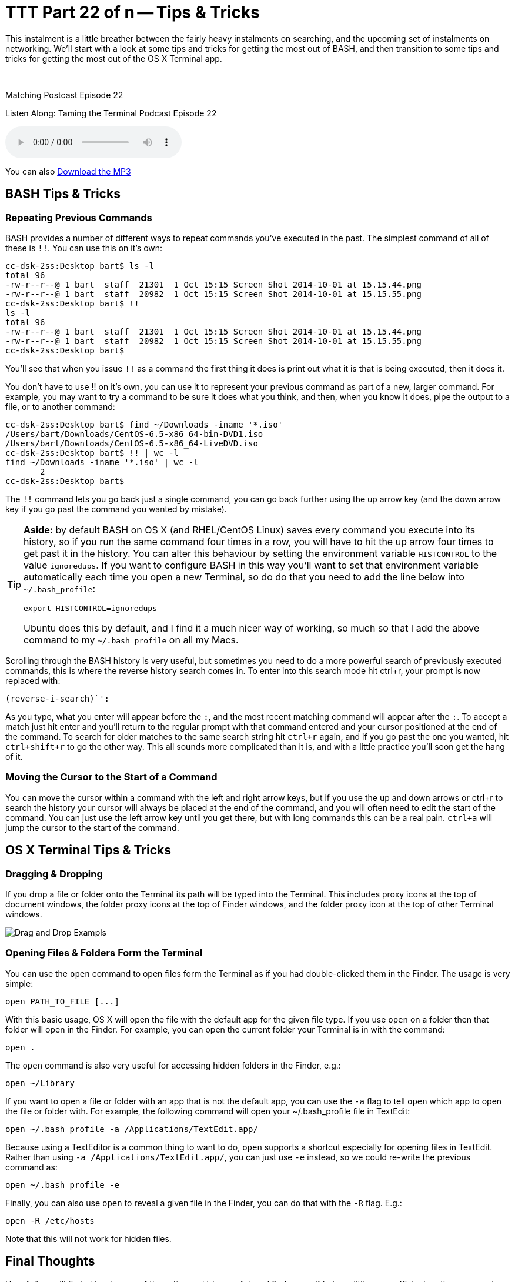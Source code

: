 [[ttt22]]
= TTT Part 22 of n -- Tips & Tricks

This instalment is a little breather between the fairly heavy instalments on searching, and the upcoming set of instalments on networking.
We'll start with a look at some tips and tricks for getting the most out of BASH, and then transition to some tips and tricks for getting the most out of the OS X Terminal app.

////
Fake second paragraph to fix bug
see: https://github.com/asciidoctor/asciidoctor/issues/2860
////

ifndef::backend-epub3[]
+++&nbsp;+++
endif::[]

.Matching Postcast Episode 22
****

Listen Along: Taming the Terminal Podcast Episode 22

ifndef::backend-pdf[]
+++<audio controls='1' src="http://media.blubrry.com/tamingtheterminal/archive.org/download/TTT22TipsAndTricks/TTT_22_Tips_and_Tricks.mp3">+++Your browser does not support HTML 5 audio 🙁+++</audio>+++
endif::[]

You can
ifndef::backend-pdf[]
also
endif::[]
http://media.blubrry.com/tamingtheterminal/archive.org/download/TTT22TipsAndTricks/TTT_22_Tips_and_Tricks.mp3?autoplay=0&loop=0&controls=1[Download the MP3]

****

== BASH Tips & Tricks

=== Repeating Previous Commands

BASH provides a number of different ways to repeat commands you've executed in the past.
The simplest command of all of these is `!!`.
You can use this on it's own:

[source,shell,linenums]
----
cc-dsk-2ss:Desktop bart$ ls -l
total 96
-rw-r--r--@ 1 bart  staff  21301  1 Oct 15:15 Screen Shot 2014-10-01 at 15.15.44.png
-rw-r--r--@ 1 bart  staff  20982  1 Oct 15:15 Screen Shot 2014-10-01 at 15.15.55.png
cc-dsk-2ss:Desktop bart$ !!
ls -l
total 96
-rw-r--r--@ 1 bart  staff  21301  1 Oct 15:15 Screen Shot 2014-10-01 at 15.15.44.png
-rw-r--r--@ 1 bart  staff  20982  1 Oct 15:15 Screen Shot 2014-10-01 at 15.15.55.png
cc-dsk-2ss:Desktop bart$
----

You'll see that when you issue `!!` as a command the first thing it does is print out what it is that is being executed, then it does it.

You don't have to use !!
on it's own, you can use it to represent your previous command as part of a new, larger command.
For example, you may want to try a command to be sure it does what you think, and then, when you know it does, pipe the output to a file, or to another command:

[source,shell,linenums]
----
cc-dsk-2ss:Desktop bart$ find ~/Downloads -iname '*.iso'
/Users/bart/Downloads/CentOS-6.5-x86_64-bin-DVD1.iso
/Users/bart/Downloads/CentOS-6.5-x86_64-LiveDVD.iso
cc-dsk-2ss:Desktop bart$ !! | wc -l
find ~/Downloads -iname '*.iso' | wc -l
       2
cc-dsk-2ss:Desktop bart$
----

The `!!` command lets you go back just a single command, you can go back further using the up arrow key (and the down arrow key if you go past the command you wanted by mistake).

[TIP]
====
*Aside:* by default BASH on OS X (and RHEL/CentOS Linux) saves every command you execute into its history, so if you run the same command four times in a row, you will have to hit the up arrow four times to get past it in the history.
You can alter this behaviour by setting the environment variable `HISTCONTROL` to the value `ignoredups`.
If you want to configure BASH in this way you'll want to set that environment variable automatically each time you open a new Terminal, so do do that you need to add the line below into `~/.bash_profile`:

[source,shell]
----
export HISTCONTROL=ignoredups
----

Ubuntu does this by default, and I find it a much nicer way of working, so much so that I add the above command to my `~/.bash_profile` on all my Macs.
====

Scrolling through the BASH history is very useful, but sometimes you need to do a more powerful search of previously executed commands, this is where the reverse history search comes in.
To enter into this search mode hit ctrl+r, your prompt is now replaced with:

[source,shell]
----
(reverse-i-search)`':
----

As you type, what you enter will appear before the `:`, and the most recent matching command will appear after the `:`.
To accept a match just hit enter and you'll return to the regular prompt with that command entered and your cursor positioned at the end of the command.
To search for older matches to the same search string hit `ctrl+r` again, and if you go past the one you wanted, hit `ctrl+shift+r` to go the other way.
This all sounds more complicated than it is, and with a little practice you'll soon get the hang of it.

=== Moving the Cursor to the Start of a Command

You can move the cursor within a command with the left and right arrow keys, but if you use the up and down arrows or ctrl+r to search the history your cursor will always be placed at the end of the command, and you will often need to edit the start of the command.
You can just use the left arrow key until you get there, but with long commands this can be a real pain.
`ctrl+a` will jump the cursor to the start of the command.

== OS X Terminal Tips & Tricks

=== Dragging & Dropping

If you drop a file or folder onto the Terminal its path will be typed into the Terminal.
This includes proxy icons at the top of document windows, the folder proxy icons at the top of Finder windows, and the folder proxy icon at the top of other Terminal windows.

image::./assets/ttt22/exampletxt.png[Drag and Drop Exampls]

=== Opening Files & Folders Form the Terminal

You can use the `open` command to open files form the Terminal as if you had double-clicked them in the Finder.
The usage is very simple:

[source,shell]
----
open PATH_TO_FILE [...]
----

With this basic usage, OS X will open the file with the default app for the given file type.
If you use `open` on a folder then that folder will open in the Finder.
For example, you can open the current folder your Terminal is in with the command:

[source,shell]
----
open .
----

The `open` command is also very useful for accessing hidden folders in the Finder, e.g.:

[source,shell]
----
open ~/Library
----

If you want to open a file or folder with an app that is not the default app, you can use the `-a` flag to tell `open` which app to open the file or folder with.
For example, the following command will open your ~/.bash_profile file in TextEdit:

[source,shell]
----
open ~/.bash_profile -a /Applications/TextEdit.app/
----

Because using a TextEditor is a common thing to want to do, `open` supports a shortcut especially for opening files in TextEdit.
Rather than using `-a /Applications/TextEdit.app/`, you can just use `-e` instead, so we could re-write the previous command as:

[source,shell]
----
open ~/.bash_profile -e
----

Finally, you can also use `open` to reveal a given file in the Finder, you can do that with the `-R` flag.
E.g.:

[source,shell]
----
open -R /etc/hosts
----

Note that this will not work for hidden files.

== Final Thoughts

Hopefully you'll find at least some of these tips and trips useful, and find yourself being a little more efficient on the command line.

In the next instalment we'll make a start on what will be a quite long series on networking.
We'll start by laying a theoretical foundation, and then get stuck in with a selection of network-related terminal commands.
